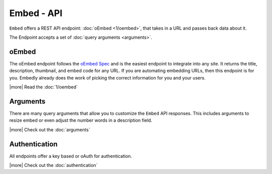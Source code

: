 Embed - API
===========
``Embed`` offers a REST API endpoint: :doc:`oEmbed <1/oembed>`,
that takes in a URL and passes back data about it. 

The Endpoint accepts a set of :doc:`query arguments <arguments>`.

oEmbed
------
The oEmbed endpoint follows the `oEmbed Spec <http://oembed.com>`_ and is the
easiest endpoint to integrate into any site. It returns the title, description,
thumbnail, and embed code for any URL. If you are automating embedding URLs,
then this endpoint is for you. Embedly already does the work of picking the
correct information for you and your users.

|more| Read the :doc:`1/oembed`

Arguments
---------
There are many query arguments that allow you to customize the ``Embed`` API responses.
This includes arguments to resize embed or even adjust the number words in a
description field.

|more| Check out the :doc:`arguments`

Authentication
--------------
All endpoints offer a key based or oAuth for authentication.

|more| Check out the :doc:`authentication`

